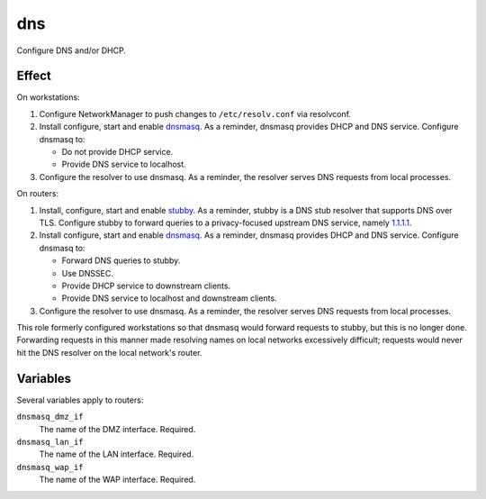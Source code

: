 dns
===

Configure DNS and/or DHCP.

Effect
------

On workstations:

#.  Configure NetworkManager to push changes to ``/etc/resolv.conf`` via
    resolvconf.
#.  Install configure, start and enable `dnsmasq`_. As a reminder, dnsmasq
    provides DHCP and DNS service. Configure dnsmasq to:

    *   Do not provide DHCP service.
    *   Provide DNS service to localhost.

#.  Configure the resolver to use dnsmasq. As a reminder, the resolver serves
    DNS requests from local processes.

On routers:

#.  Install, configure, start and enable `stubby`_. As a reminder, stubby is a
    DNS stub resolver that supports DNS over TLS. Configure stubby to forward
    queries to a privacy-focused upstream DNS service, namely `1.1.1.1`_.
#.  Install configure, start and enable `dnsmasq`_. As a reminder, dnsmasq
    provides DHCP and DNS service. Configure dnsmasq to:

    *   Forward DNS queries to stubby.
    *   Use DNSSEC.
    *   Provide DHCP service to downstream clients.
    *   Provide DNS service to localhost and downstream clients.

#.  Configure the resolver to use dnsmasq. As a reminder, the resolver serves
    DNS requests from local processes.

This role formerly configured workstations so that dnsmasq would forward
requests to stubby, but this is no longer done. Forwarding requests in this
manner made resolving names on local networks excessively difficult; requests
would never hit the DNS resolver on the local network's router.

Variables
---------

Several variables apply to routers:

``dnsmasq_dmz_if``
    The name of the DMZ interface. Required.

``dnsmasq_lan_if``
    The name of the LAN interface. Required.

``dnsmasq_wap_if``
    The name of the WAP interface. Required.

.. _1.1.1.1: https://1.1.1.1/dns/
.. _dnsmasq: http://www.thekelleys.org.uk/dnsmasq/doc.html
.. _stubby: https://dnsprivacy.org/wiki/display/DP/DNS+Privacy+Daemon+-+Stubby
